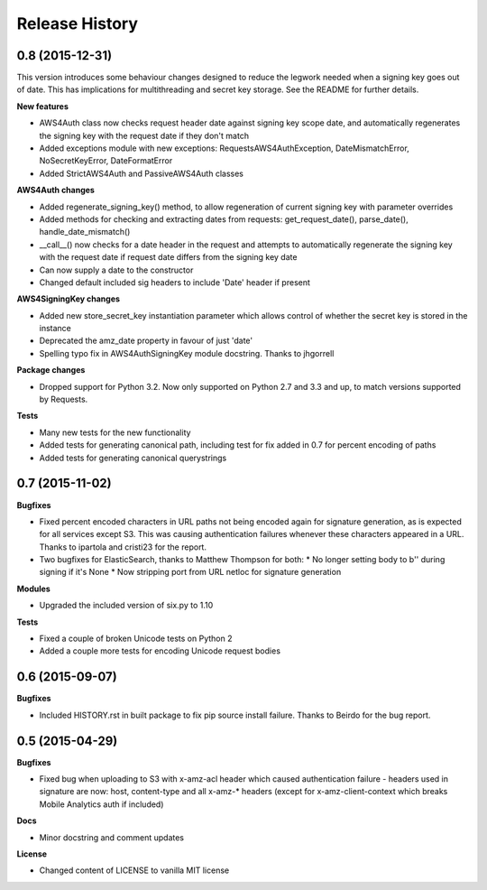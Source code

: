 Release History
---------------

0.8 (2015-12-31)
++++++++++++++++

This version introduces some behaviour changes designed to reduce the legwork
needed when a signing key goes out of date. This has implications for multithreading
and secret key storage. See the README for further details.

**New features**

- AWS4Auth class now checks request header date against signing key scope
  date, and automatically regenerates the signing key with the request
  date if they don't match
- Added exceptions module with new exceptions: RequestsAWS4AuthException,
  DateMismatchError, NoSecretKeyError, DateFormatError
- Added StrictAWS4Auth and PassiveAWS4Auth classes

**AWS4Auth changes**

- Added regenerate_signing_key() method, to allow regeneration of
  current signing key with parameter overrides
- Added methods for checking and extracting dates from requests:
  get_request_date(), parse_date(), handle_date_mismatch()
- __call__() now checks for a date header in the request and attempts
  to automatically regenerate the signing key with the request date if
  request date differs from the signing key date
- Can now supply a date to the constructor
- Changed default included sig headers to include 'Date' header if
  present

**AWS4SigningKey changes**

- Added new store_secret_key instantiation parameter which allows
  control of whether the secret key is stored in the instance
- Deprecated the amz_date property in favour of just 'date'
- Spelling typo fix in AWS4AuthSigningKey module docstring. Thanks
  to jhgorrell

**Package changes**

- Dropped support for Python 3.2. Now only supported on Python 2.7 and 3.3 and
  up, to match versions supported by Requests.

**Tests**

- Many new tests for the new functionality
- Added tests for generating canonical path, including test for fix
  added in 0.7 for percent encoding of paths
- Added tests for generating canonical querystrings


0.7 (2015-11-02)
++++++++++++++++

**Bugfixes**

- Fixed percent encoded characters in URL paths not being encoded again
  for signature generation, as is expected for all services except S3.
  This was causing authentication failures whenever these characters
  appeared in a URL. Thanks to ipartola and cristi23 for the report.

- Two bugfixes for ElasticSearch, thanks to Matthew Thompson for both:
  * No longer setting body to b'' during signing if it's None
  * Now stripping port from URL netloc for signature generation

**Modules**

- Upgraded the included version of six.py to 1.10

**Tests**

- Fixed a couple of broken Unicode tests on Python 2

- Added a couple more tests for encoding Unicode request bodies


0.6 (2015-09-07)
++++++++++++++++

**Bugfixes**

- Included HISTORY.rst in built package to fix pip source install failure.
  Thanks to Beirdo for the bug report.


0.5 (2015-04-29)
++++++++++++++++

**Bugfixes**

- Fixed bug when uploading to S3 with x-amz-acl header which caused
  authentication failure - headers used in signature are now: host,
  content-type and all x-amz-* headers (except for x-amz-client-context which
  breaks Mobile Analytics auth if included)

**Docs**

- Minor docstring and comment updates

**License**

- Changed content of LICENSE to vanilla MIT license
